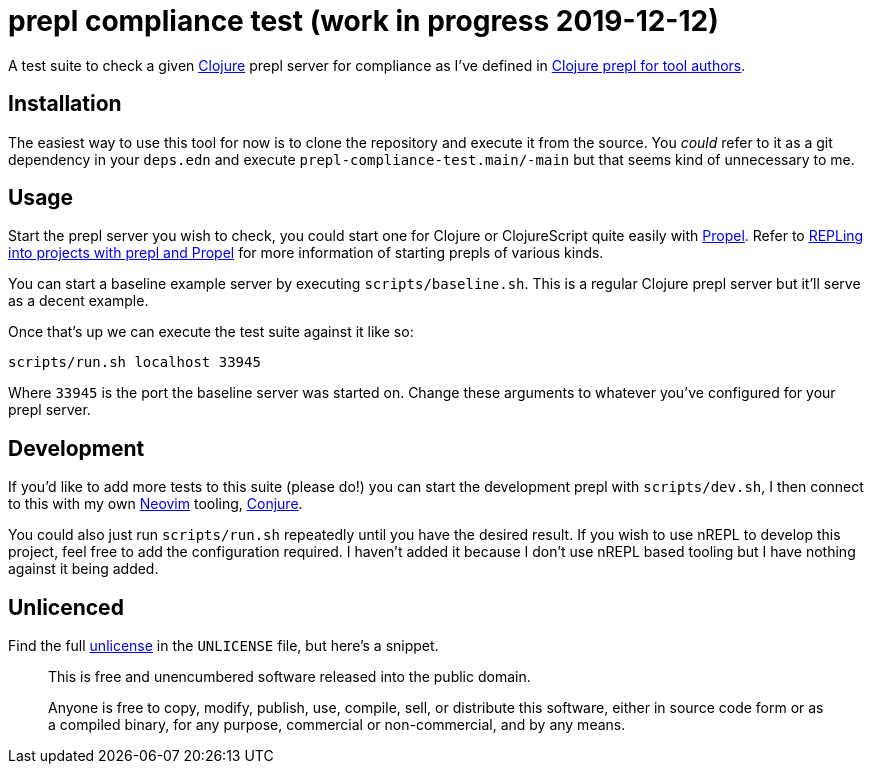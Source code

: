 = prepl compliance test (work in progress 2019-12-12)

A test suite to check a given https://clojure.org/[Clojure] prepl server for compliance as I've defined in https://oli.me.uk/clojure-prepl-for-tool-authors/[Clojure prepl for tool authors].

== Installation

The easiest way to use this tool for now is to clone the repository and execute it from the source. You _could_ refer to it as a git dependency in your `deps.edn` and execute `prepl-compliance-test.main/-main` but that seems kind of unnecessary to me.

== Usage

Start the prepl server you wish to check, you could start one for Clojure or ClojureScript quite easily with https://github.com/Olical/propel[Propel]. Refer to https://oli.me.uk/repling-into-projects-with-prepl-and-propel/[REPLing into projects with prepl and Propel] for more information of starting prepls of various kinds.

You can start a baseline example server by executing `scripts/baseline.sh`. This is a regular Clojure prepl server but it'll serve as a decent example.

Once that's up we can execute the test suite against it like so:

[source,sh]
----
scripts/run.sh localhost 33945
----

Where `33945` is the port the baseline server was started on. Change these arguments to whatever you've configured for your prepl server.

== Development

If you'd like to add more tests to this suite (please do!) you can start the development prepl with `scripts/dev.sh`, I then connect to this with my own https://neovim.io/[Neovim] tooling, https://github.com/Olical/conjure[Conjure].

You could also just run `scripts/run.sh` repeatedly until you have the desired result. If you wish to use nREPL to develop this project, feel free to add the configuration required. I haven't added it because I don't use nREPL based tooling but I have nothing against it being added.

== Unlicenced

Find the full http://unlicense.org/[unlicense] in the `UNLICENSE` file, but here's a snippet.

____
This is free and unencumbered software released into the public domain.

Anyone is free to copy, modify, publish, use, compile, sell, or distribute this software, either in source code form or as a compiled binary, for any purpose, commercial or non-commercial, and by any means.
____
